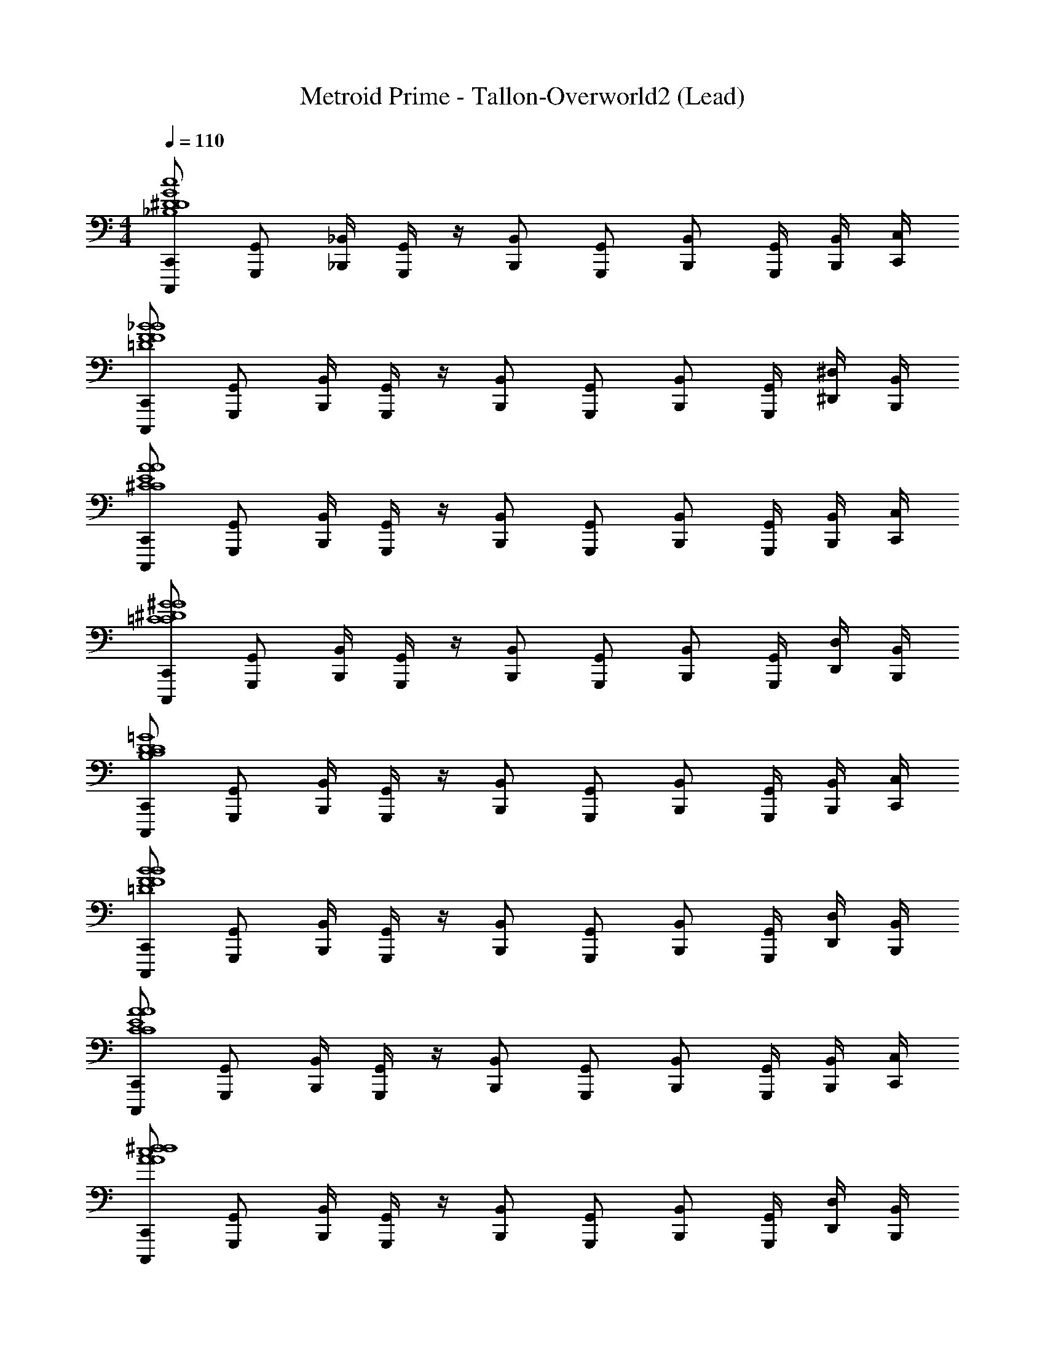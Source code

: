 X: 1
T: Metroid Prime - Tallon-Overworld2 (Lead)
Z: ABC Generated by Starbound Composer
L: 1/4
M: 4/4
Q: 1/4=110
K: C
[C,,/C,,,/c4G4^D4D4_B,4] [G,,/G,,,/] [_B,,/4_B,,,/4] [G,,/4G,,,/4] z/4 [B,,/B,,,/] [G,,/G,,,/] [B,,/B,,,/] [G,,/4G,,,/4] [B,,/4B,,,/4] [C,/4C,,/4] 
[C,,/C,,,/_B4=D4F4B4F4] [G,,/G,,,/] [B,,/4B,,,/4] [G,,/4G,,,/4] z/4 [B,,/B,,,/] [G,,/G,,,/] [B,,/B,,,/] [G,,/4G,,,/4] [^D,/4^D,,/4] [B,,/4B,,,/4] 
[C,,/C,,,/A4E4^C4A4C4] [G,,/G,,,/] [B,,/4B,,,/4] [G,,/4G,,,/4] z/4 [B,,/B,,,/] [G,,/G,,,/] [B,,/B,,,/] [G,,/4G,,,/4] [B,,/4B,,,/4] [C,/4C,,/4] 
[C,,/C,,,/^G4^D4=C4G4C4] [G,,/G,,,/] [B,,/4B,,,/4] [G,,/4G,,,/4] z/4 [B,,/B,,,/] [G,,/G,,,/] [B,,/B,,,/] [G,,/4G,,,/4] [D,/4D,,/4] [B,,/4B,,,/4] 
[C,,/C,,,/=G4D4C4D4B,4] [G,,/G,,,/] [B,,/4B,,,/4] [G,,/4G,,,/4] z/4 [B,,/B,,,/] [G,,/G,,,/] [B,,/B,,,/] [G,,/4G,,,/4] [B,,/4B,,,/4] [C,/4C,,/4] 
[C,,/C,,,/B4F4=D4B4F4] [G,,/G,,,/] [B,,/4B,,,/4] [G,,/4G,,,/4] z/4 [B,,/B,,,/] [G,,/G,,,/] [B,,/B,,,/] [G,,/4G,,,/4] [D,/4D,,/4] [B,,/4B,,,/4] 
[C,,/C,,,/A4C4E4A4C4] [G,,/G,,,/] [B,,/4B,,,/4] [G,,/4G,,,/4] z/4 [B,,/B,,,/] [G,,/G,,,/] [B,,/B,,,/] [G,,/4G,,,/4] [B,,/4B,,,/4] [C,/4C,,/4] 
[C,,/C,,,/^d4A4c4d4A4] [G,,/G,,,/] [B,,/4B,,,/4] [G,,/4G,,,/4] z/4 [B,,/B,,,/] [G,,/G,,,/] [B,,/B,,,/] [G,,/4G,,,/4] [D,/4D,,/4] [B,,/4B,,,/4] 
[z/32C,,/C,,,/c4G4C4c4g4c'4C4] [z15/32G,4C,4] [G,,/G,,,/] [B,,/4B,,,/4] [G,,/4G,,,/4] z/4 [B,,/B,,,/] [G,,/G,,,/] [B,,/B,,,/] [G,,/4G,,,/4] [B,,/4B,,,/4] [C,/4C,,/4] 
[z/32C,,/C,,,/B4F4B,4B4f4_b4] [z15/32B,4B,,4F,4] [G,,/G,,,/] [B,,/4B,,,/4] [G,,/4G,,,/4] z/4 [B,,/B,,,/] [G,,/G,,,/] [B,,/B,,,/] [G,,/4G,,,/4] [D,/4D,,/4] [B,,/4B,,,/4] 
[z/32C,,/C,,,/^G4^G,4^D4D,4G4d4^g4G,4] [z15/32D4^G,,4D,,4D,4] [=G,,/G,,,/] [B,,/4B,,,/4] [G,,/4G,,,/4] z/4 [B,,/B,,,/] [G,,/G,,,/] [B,,/B,,,/] [G,,/4G,,,/4] [B,,/4B,,,/4] [C,/4C,,/4] 
[z/32C,,/C,,,/=G4=D4=G,4G4=d4G,4] [z15/32G,,4=D,4] [G,,/G,,,/] [B,,/4B,,,/4] [G,,/4G,,,/4] z/4 [B,,/B,,,/] [G,,/G,,,/] [B,,/B,,,/] [G,,/4G,,,/4] [^D,/4D,,/4] [B,,/4B,,,/4] 
[=g/32C,,/C,,,/c4G4C4c4c'4C4] [z15/32G,4C,4] [G,,/G,,,/] [B,,/4B,,,/4] [G,,/4G,,,/4] z/4 [B,,/B,,,/] [G,,/G,,,/] [B,,/B,,,/] [G,,/4G,,,/4] [B,,/4B,,,/4] [C,/4C,,/4] 
[z/32C,,/C,,,/B4F4B,4B4f4b4] [z15/32B,4B,,4F,4] [G,,/G,,,/] [B,,/4B,,,/4] [G,,/4G,,,/4] z/4 [B,,/B,,,/] [G,,/G,,,/] [B,,/B,,,/] [G,,/4G,,,/4] [D,/4D,,/4] [B,,/4B,,,/4] 
[z/32C,,/C,,,/^G4^G,4^D4D,4^g4^d4G4G,4] [z15/32D4^G,,4D,,4D,4] [=G,,/G,,,/] [B,,/4B,,,/4] [G,,/4G,,,/4] z/4 [B,,/B,,,/] [G,,/G,,,/] [B,,/B,,,/] [G,,/4G,,,/4] [B,,/4B,,,/4] [C,/4C,,/4] 
[z/32C,,/C,,,/=G4=D4=G,4=d4=g4G4G,4] [z15/32G,,4=D,4] [G,,/G,,,/] [B,,/4B,,,/4] [G,,/4G,,,/4] z/4 [B,,/B,,,/] [G,,/G,,,/] [B,,/B,,,/] [G,,/4G,,,/4] [^D,/4D,,/4] [B,,/4B,,,/4] 
[C,,/C,,,/c4G4^D4B,4D4] [G,,/G,,,/] [B,,/4B,,,/4] [G,,/4G,,,/4] z/4 [B,,/B,,,/] [G,,/G,,,/] [B,,/B,,,/] [G,,/4G,,,/4] [B,,/4B,,,/4] [C,/4C,,/4] 
[C,,/C,,,/B4=D4F4B4F4] [G,,/G,,,/] [B,,/4B,,,/4] [G,,/4G,,,/4] z/4 [B,,/B,,,/] [G,,/G,,,/] [B,,/B,,,/] [G,,/4G,,,/4] [D,/4D,,/4] [B,,/4B,,,/4] 
[C,,/C,,,/A4E4^C4A4E4] [G,,/G,,,/] [B,,/4B,,,/4] [G,,/4G,,,/4] z/4 [B,,/B,,,/] [G,,/G,,,/] [B,,/B,,,/] [G,,/4G,,,/4] [B,,/4B,,,/4] [C,/4C,,/4] 
[C,,/C,,,/^G4^D4=B,4G4D4] [G,,/G,,,/] [B,,/4B,,,/4] [G,,/4G,,,/4] z/4 [B,,/B,,,/] [G,,/G,,,/] [B,,/B,,,/] [G,,/4G,,,/4] [D,/4D,,/4] [B,,/4B,,,/4] 
[C,,/C,,,/=G4D4=C4D4C4] [G,,/G,,,/] [B,,/4B,,,/4] [G,,/4G,,,/4] z/4 [B,,/B,,,/] [G,,/G,,,/] [B,,/B,,,/] [G,,/4G,,,/4] [B,,/4B,,,/4] [C,/4C,,/4] 
[C,,/C,,,/B4F4=D4B4F4] [G,,/G,,,/] [B,,/4B,,,/4] [G,,/4G,,,/4] z/4 [B,,/B,,,/] [G,,/G,,,/] [B,,/B,,,/] [G,,/4G,,,/4] [D,/4D,,/4] [B,,/4B,,,/4] 
[C,,/C,,,/A4^C4E4A4E4] [G,,/G,,,/] [B,,/4B,,,/4] [G,,/4G,,,/4] z/4 [B,,/B,,,/] [G,,/G,,,/] [B,,/B,,,/] [G,,/4G,,,/4] [B,,/4B,,,/4] [C,/4C,,/4] 
[C,,/C,,,/^d4A4c4=C4d4A4] [G,,/G,,,/] [B,,/4B,,,/4] [G,,/4G,,,/4] z/4 [B,,/4B,,,/4] z2 
[C,,/C,,,/C,8C,,8] [G,,/G,,,/] [B,,/4B,,,/4] [G,,/4G,,,/4] z/4 [B,,/B,,,/] [G,,/G,,,/] [B,,/B,,,/] [G,,/4G,,,/4] [B,,/4B,,,/4] [C,/4C,,/4] 
[C,,/C,,,/] [G,,/G,,,/] [B,,/4B,,,/4] [G,,/4G,,,/4] z/4 [B,,/B,,,/] [G,,/G,,,/] [B,,/B,,,/] [G,,/4G,,,/4] [D,/4D,,/4] [B,,/4B,,,/4] 
[C,,/C,,,/B,,4B,,,4] [G,,/G,,,/] [B,,/4B,,,/4] [G,,/4G,,,/4] z/4 [B,,/B,,,/] [G,,/G,,,/] [B,,/B,,,/] [G,,/4G,,,/4] [B,,/4B,,,/4] [C,/4C,,/4] 
[C,,/C,,,/A,,4A,,,4] [G,,/G,,,/] [B,,/4B,,,/4] [G,,/4G,,,/4] z/4 [B,,/B,,,/] [G,,/G,,,/] [B,,/B,,,/] [G,,/4G,,,/4] [D,/4D,,/4] [B,,/4B,,,/4] 
[C,,/C,,,/C,8C,,8] [G,,/G,,,/] [B,,/4B,,,/4] [G,,/4G,,,/4] z/4 [B,,/B,,,/] [G,,/G,,,/] [B,,/B,,,/] [G,,/4G,,,/4] [B,,/4B,,,/4] [C,/4C,,/4] 
[C,,/C,,,/] [G,,/G,,,/] [B,,/4B,,,/4] [G,,/4G,,,/4] z/4 [B,,/B,,,/] [G,,/G,,,/] [B,,/B,,,/] [G,,/4G,,,/4] [D,/4D,,/4] [B,,/4B,,,/4] 
[C,,/C,,,/B,,4B,,,4] [G,,/G,,,/] [B,,/4B,,,/4] [G,,/4G,,,/4] z/4 [B,,/B,,,/] [G,,/G,,,/] [B,,/B,,,/] [G,,/4G,,,/4] [B,,/4B,,,/4] [C,/4C,,/4] 
[C,,/C,,,/E4A,,4A,,,4] [G,,/G,,,/] [B,,/4B,,,/4] [G,,/4G,,,/4] z/4 [B,,/B,,,/] [G,,/G,,,/] [B,,/B,,,/] [G,,/4G,,,/4] [D,/4D,,/4] [B,,/4B,,,/4] 
[C,,/C,,,/c''3/c4G4^D4C,4C,,4D4_B,4] [G,,/G,,,/] [B,,/4B,,,/4] [G,,/4G,,,/4] [z/4g'5/] [B,,/B,,,/] [G,,/G,,,/] [B,,/B,,,/] [G,,/4G,,,/4] [B,,/4B,,,/4] [C,/4C,,/4] 
[C,,/C,,,/_b'/B4=D4F4B,,4B,,,4B4F4] [G,,/G,,,/^g'/] [B,,/4B,,,/4=g'/] [G,,/4G,,,/4] [z/4^g'] [B,,/B,,,/] [z/4G,,/G,,,/] [z/4=g'] [B,,/B,,,/] [G,,/4G,,,/4] [D,/4D,,/4d'/] [B,,/4B,,,/4] 
[C,,/C,,,/^d'3/^G4^D4C4^G,,4^G,,,4G4C4] [=G,,/=G,,,/] [B,,/4B,,,/4] [G,,/4G,,,/4] [z/4f'3/] [B,,/B,,,/] [G,,/G,,,/] [z/4B,,/B,,,/] [z/4g'5] [G,,/4G,,,/4] [B,,/4B,,,/4] [C,/4C,,/4] 
[C,,/C,,,/=G4=D4B,4G,,4G,,,4B4D4] [G,,/G,,,/] [B,,/4B,,,/4] [G,,/4G,,,/4] z/4 [B,,/B,,,/] [G,,/G,,,/] [B,,/B,,,/] [G,,/4G,,,/4] [D,/4D,,/4] [B,,/4B,,,/4] 
[C,,/C,,,/c''3/G4^D4C4C,4C,,4D4C4] [G,,/G,,,/] [B,,/4B,,,/4] [G,,/4G,,,/4] [z/4g'5/] [B,,/B,,,/] [G,,/G,,,/] [B,,/B,,,/] [G,,/4G,,,/4] [B,,/4B,,,/4] [C,/4C,,/4] 
[C,,/C,,,/b'/B4F4=D4B,,4B,,,4B4F4] [G,,/G,,,/^g'/] [B,,/4B,,,/4=g'/] [G,,/4G,,,/4] [z/4^g'] [B,,/B,,,/] [z/4G,,/G,,,/] [z/4=g'] [B,,/B,,,/] [G,,/4G,,,/4] [D,/4D,,/4=d'/] [B,,/4B,,,/4] 
[C,,/C,,,/^d'3/^G4C4^D4^G,,4^G,,,4G4D4] [=G,,/=G,,,/] [B,,/4B,,,/4] [G,,/4G,,,/4] [z/4f'3/] [B,,/B,,,/] [G,,/G,,,/] [z/4B,,/B,,,/] [z/4c'5] [G,,/4G,,,/4] [B,,/4B,,,/4] [C,/4C,,/4] 
[C,,/C,,,/B4=D4F4G,,4G,,,4B4^D4] [G,,/G,,,/] [B,,/4B,,,/4] [G,,/4G,,,/4] z/4 [B,,/B,,,/] [G,,/G,,,/] [B,,/B,,,/] [G,,/4G,,,/4] [D,/4D,,/4] [B,,/4B,,,/4] 
[C,,/C,,,/c''3/c4=G4D4C,4C,,4D4B,4] [G,,/G,,,/] [B,,/4B,,,/4] [G,,/4G,,,/4] [z/4g'5/] [B,,/B,,,/] [G,,/G,,,/] [B,,/B,,,/] [G,,/4G,,,/4] [B,,/4B,,,/4] [C,/4C,,/4] 
[C,,/C,,,/b'/B4=D4F4B,,4B,,,4B4F4] [G,,/G,,,/^g'/] [B,,/4B,,,/4=g'/] [G,,/4G,,,/4] [z/4^g'] [B,,/B,,,/] [z/4G,,/G,,,/] [z/4=g'] [B,,/B,,,/] [G,,/4G,,,/4] [D,/4D,,/4=d'/] [B,,/4B,,,/4] 
[C,,/C,,,/^d'3/^G4^D4C4^G,,4^G,,,4G4C4] [=G,,/=G,,,/] [B,,/4B,,,/4] [G,,/4G,,,/4] [z/4f'3/] [B,,/B,,,/] [G,,/G,,,/] [z/4B,,/B,,,/] [z/4g'5] [G,,/4G,,,/4] [B,,/4B,,,/4] [C,/4C,,/4] 
[C,,/C,,,/=G4=D4B,4G,,4G,,,4G4B,4] [G,,/G,,,/] [B,,/4B,,,/4] [G,,/4G,,,/4] z/4 [B,,/B,,,/] [G,,/G,,,/] [B,,/B,,,/] [G,,/4G,,,/4] [D,/4D,,/4] [B,,/4B,,,/4] 
[C,,/C,,,/c''3/G4^D4C4C,4C,,4D4C4] [G,,/G,,,/] [B,,/4B,,,/4] [G,,/4G,,,/4] [z/4g'5/] [B,,/B,,,/] [G,,/G,,,/] [B,,/B,,,/] [G,,/4G,,,/4] [B,,/4B,,,/4] [C,/4C,,/4] 
[C,,/C,,,/b'/B4F4=D4B,,4B,,,4B4F4] [G,,/G,,,/^g'/] [B,,/4B,,,/4=g'/] [G,,/4G,,,/4] [z/4^g'] [B,,/B,,,/] [z/4G,,/G,,,/] [z/4=g'] [B,,/B,,,/] [G,,/4G,,,/4] [D,/4D,,/4=d'/] [B,,/4B,,,/4] 
[C,,/C,,,/^d'3/^G4C4^D4^G,,4^G,,,4G4C4] [=G,,/=G,,,/] [B,,/4B,,,/4] [G,,/4G,,,/4] [z/4f'3/] [B,,/B,,,/] [G,,/G,,,/] [z/4B,,/B,,,/] [z/4c'5] [G,,/4G,,,/4] [B,,/4B,,,/4] [C,/4C,,/4] 
[C,,/C,,,/B4=D4F4G,,4G,,,4B4D4] [G,,/G,,,/] [B,,/4B,,,/4] [G,,/4G,,,/4] z/4 [B,,/B,,,/] [G,,/G,,,/] [B,,/B,,,/] [G,,/4G,,,/4] [D,/4D,,/4] [B,,/4B,,,/4] 
[C,8G,8c8g8] 
[F,8B,,8f8=d8] 
[G,8C,8g8c8] 
[F,8B,,8C8] 
[d''3/=d'3/G,4C,4] [b'3/b3/] [c''c'] 
[b'3/b3/] [d''3/d'3/] [g'g] 
[c''3/c'3/] [b'3/b3/] [d''d'] 
[g'4g4] 
[b'3/b3/] [^g'3/^g3/] [=g'=g] 
[f'3/f3/] [d'd] [^d'^d] [f'/f/] 
[C,,/C,,,/c4=G4^D4g'4D4B,4g4] [G,,/G,,,/] [B,,/4B,,,/4] [G,,/4G,,,/4] z/4 [B,,/B,,,/] [G,,/G,,,/] [B,,/B,,,/] [G,,/4G,,,/4] [B,,/4B,,,/4] [C,/4C,,/4] 
[C,,/C,,,/B4=D4F4B4F4] [G,,/G,,,/] [B,,/4B,,,/4] [G,,/4G,,,/4] z/4 [B,,/B,,,/] [G,,/G,,,/] [B,,/B,,,/] [G,,/4G,,,/4] [D,/4D,,/4] [B,,/4B,,,/4] 
[C,,/C,,,/A4E4^C4A4C4] [G,,/G,,,/] [B,,/4B,,,/4] [G,,/4G,,,/4] z/4 [B,,/B,,,/] [G,,/G,,,/] [B,,/B,,,/] [G,,/4G,,,/4] [B,,/4B,,,/4] [C,/4C,,/4] 
[C,,/C,,,/^G4^D4=C4G4C4] [G,,/G,,,/] [B,,/4B,,,/4] [G,,/4G,,,/4] z/4 [B,,/B,,,/] [G,,/G,,,/] [B,,/B,,,/] [G,,/4G,,,/4] [D,/4D,,/4] [B,,/4B,,,/4] 
[C,,/C,,,/=G4D4C4D4B,4] [G,,/G,,,/] [B,,/4B,,,/4] [G,,/4G,,,/4] z/4 [B,,/B,,,/] [G,,/G,,,/] [B,,/B,,,/] [G,,/4G,,,/4] [B,,/4B,,,/4] [C,/4C,,/4] 
[C,,/C,,,/B4F4=D4B4F4] [G,,/G,,,/] [B,,/4B,,,/4] [G,,/4G,,,/4] z/4 [B,,/B,,,/] [G,,/G,,,/] [B,,/B,,,/] [G,,/4G,,,/4] [D,/4D,,/4] [B,,/4B,,,/4] 
[C,,/C,,,/A4C4E4A4C4] [G,,/G,,,/] [B,,/4B,,,/4] [G,,/4G,,,/4] z/4 [B,,/B,,,/] [G,,/G,,,/] [B,,/B,,,/] [G,,/4G,,,/4] [B,,/4B,,,/4] [C,/4C,,/4] 
[C,,/C,,,/d4A4c4d4A4] [G,,/G,,,/] [B,,/4B,,,/4] [G,,/4G,,,/4] z/4 [B,,/B,,,/] [G,,/G,,,/] [B,,/B,,,/] [G,,/4G,,,/4] [D,/4D,,/4] [B,,/4B,,,/4] 
[z/32C,,/C,,,/c4G4C4c4g4c'4C4] [z15/32G,4C,4] [G,,/G,,,/] [B,,/4B,,,/4] [G,,/4G,,,/4] z/4 [B,,/B,,,/] [G,,/G,,,/] [B,,/B,,,/] [G,,/4G,,,/4] [B,,/4B,,,/4] [C,/4C,,/4] 
[z/32C,,/C,,,/B4F4B,4B4f4b4] [z15/32B,4B,,4F,4] [G,,/G,,,/] [B,,/4B,,,/4] [G,,/4G,,,/4] z/4 [B,,/B,,,/] [G,,/G,,,/] [B,,/B,,,/] [G,,/4G,,,/4] [D,/4D,,/4] [B,,/4B,,,/4] 
[z/32C,,/C,,,/^G4^G,4^D4D,4G4d4^g4G,4] [z15/32D4^G,,4D,,4D,4] [=G,,/G,,,/] [B,,/4B,,,/4] [G,,/4G,,,/4] z/4 [B,,/B,,,/] [G,,/G,,,/] [B,,/B,,,/] [G,,/4G,,,/4] [B,,/4B,,,/4] [C,/4C,,/4] 
[z/32C,,/C,,,/=G4=D4=G,4G4=d4G,4] [z15/32G,,4=D,4] [G,,/G,,,/] [B,,/4B,,,/4] [G,,/4G,,,/4] z/4 [B,,/B,,,/] [G,,/G,,,/] [B,,/B,,,/] [G,,/4G,,,/4] [^D,/4D,,/4] [B,,/4B,,,/4] 
[=g/32C,,/C,,,/c4G4C4c4c'4C4] [z15/32G,4C,4] [G,,/G,,,/] [B,,/4B,,,/4] [G,,/4G,,,/4] z/4 [B,,/B,,,/] [G,,/G,,,/] [B,,/B,,,/] [G,,/4G,,,/4] [B,,/4B,,,/4] [C,/4C,,/4] 
[z/32C,,/C,,,/B4F4B,4B4f4b4] [z15/32B,4B,,4F,4] [G,,/G,,,/] [B,,/4B,,,/4] [G,,/4G,,,/4] z/4 [B,,/B,,,/] [G,,/G,,,/] [B,,/B,,,/] [G,,/4G,,,/4] [D,/4D,,/4] [B,,/4B,,,/4] 
[z/32C,,/C,,,/^G4^G,4^D4D,4^g4^d4G4G,4] [z15/32D4^G,,4D,,4D,4] [=G,,/G,,,/] [B,,/4B,,,/4] [G,,/4G,,,/4] z/4 [B,,/B,,,/] [G,,/G,,,/] [B,,/B,,,/] [G,,/4G,,,/4] [B,,/4B,,,/4] [C,/4C,,/4] 
[z/32C,,/C,,,/=G4=D4=G,4=d4=g4G4G,4] [z15/32G,,4=D,4] [G,,/G,,,/] [B,,/4B,,,/4] [G,,/4G,,,/4] z/4 [B,,/B,,,/] [G,,/G,,,/] [B,,/B,,,/] [G,,/4G,,,/4] [^D,/4D,,/4] [B,,/4B,,,/4] 
[C,,/C,,,/c4G4^D4B,4D4] [G,,/G,,,/] [B,,/4B,,,/4] [G,,/4G,,,/4] z/4 [B,,/B,,,/] [G,,/G,,,/] [B,,/B,,,/] [G,,/4G,,,/4] [B,,/4B,,,/4] [C,/4C,,/4] 
[C,,/C,,,/B4=D4F4B4F4] [G,,/G,,,/] [B,,/4B,,,/4] [G,,/4G,,,/4] z/4 [B,,/B,,,/] [G,,/G,,,/] [B,,/B,,,/] [G,,/4G,,,/4] [D,/4D,,/4] [B,,/4B,,,/4] 
[C,,/C,,,/A4E4^C4A4E4] [G,,/G,,,/] [B,,/4B,,,/4] [G,,/4G,,,/4] z/4 [B,,/B,,,/] [G,,/G,,,/] [B,,/B,,,/] [G,,/4G,,,/4] [B,,/4B,,,/4] [C,/4C,,/4] 
[C,,/C,,,/^G4^D4=B,4G4D4] [G,,/G,,,/] [B,,/4B,,,/4] [G,,/4G,,,/4] z/4 [B,,/B,,,/] [G,,/G,,,/] [B,,/B,,,/] [G,,/4G,,,/4] [D,/4D,,/4] [B,,/4B,,,/4] 
[C,,/C,,,/=G4D4=C4D4C4] [G,,/G,,,/] [B,,/4B,,,/4] [G,,/4G,,,/4] z/4 [B,,/B,,,/] [G,,/G,,,/] [B,,/B,,,/] [G,,/4G,,,/4] [B,,/4B,,,/4] [C,/4C,,/4] 
[C,,/C,,,/B4F4=D4B4F4] [G,,/G,,,/] [B,,/4B,,,/4] [G,,/4G,,,/4] z/4 [B,,/B,,,/] [G,,/G,,,/] [B,,/B,,,/] [G,,/4G,,,/4] [D,/4D,,/4] [B,,/4B,,,/4] 
[C,,/C,,,/A4^C4E4A4E4] [G,,/G,,,/] [B,,/4B,,,/4] [G,,/4G,,,/4] z/4 [B,,/B,,,/] [G,,/G,,,/] [B,,/B,,,/] [G,,/4G,,,/4] [B,,/4B,,,/4] [C,/4C,,/4] 
[C,,/C,,,/^d4A4c4=C4d4A4] [G,,/G,,,/] [B,,/4B,,,/4] [G,,/4G,,,/4] z/4 [B,,/4B,,,/4] z2 
[C,,/C,,,/C,8C,,8] [G,,/G,,,/] [B,,/4B,,,/4] [G,,/4G,,,/4] z/4 [B,,/B,,,/] [G,,/G,,,/] [B,,/B,,,/] [G,,/4G,,,/4] [B,,/4B,,,/4] [C,/4C,,/4] 
[C,,/C,,,/] [G,,/G,,,/] [B,,/4B,,,/4] [G,,/4G,,,/4] z/4 [B,,/B,,,/] [G,,/G,,,/] [B,,/B,,,/] [G,,/4G,,,/4] [D,/4D,,/4] [B,,/4B,,,/4] 
[C,,/C,,,/B,,4B,,,4] [G,,/G,,,/] [B,,/4B,,,/4] [G,,/4G,,,/4] z/4 [B,,/B,,,/] [G,,/G,,,/] [B,,/B,,,/] [G,,/4G,,,/4] [B,,/4B,,,/4] [C,/4C,,/4] 
[C,,/C,,,/A,,4A,,,4] [G,,/G,,,/] [B,,/4B,,,/4] [G,,/4G,,,/4] z/4 [B,,/B,,,/] [G,,/G,,,/] [B,,/B,,,/] [G,,/4G,,,/4] [D,/4D,,/4] [B,,/4B,,,/4] 
[C,,/C,,,/C,8C,,8] [G,,/G,,,/] [B,,/4B,,,/4] [G,,/4G,,,/4] z/4 [B,,/B,,,/] [G,,/G,,,/] [B,,/B,,,/] [G,,/4G,,,/4] [B,,/4B,,,/4] [C,/4C,,/4] 
[C,,/C,,,/] [G,,/G,,,/] [B,,/4B,,,/4] [G,,/4G,,,/4] z/4 [B,,/B,,,/] [G,,/G,,,/] [B,,/B,,,/] [G,,/4G,,,/4] [D,/4D,,/4] [B,,/4B,,,/4] 
[C,,/C,,,/B,,4B,,,4] [G,,/G,,,/] [B,,/4B,,,/4] [G,,/4G,,,/4] z/4 [B,,/B,,,/] [G,,/G,,,/] [B,,/B,,,/] [G,,/4G,,,/4] [B,,/4B,,,/4] [C,/4C,,/4] 
[C,,/C,,,/E4A,,4A,,,4] [G,,/G,,,/] [B,,/4B,,,/4] [G,,/4G,,,/4] z/4 [B,,/B,,,/] [G,,/G,,,/] [B,,/B,,,/] [G,,/4G,,,/4] [D,/4D,,/4] [B,,/4B,,,/4] 
[C,,/C,,,/c''3/c4G4^D4C,4C,,4D4_B,4] [G,,/G,,,/] [B,,/4B,,,/4] [G,,/4G,,,/4] [z/4g'5/] [B,,/B,,,/] [G,,/G,,,/] [B,,/B,,,/] [G,,/4G,,,/4] [B,,/4B,,,/4] [C,/4C,,/4] 
[C,,/C,,,/b'/B4=D4F4B,,4B,,,4B4F4] [G,,/G,,,/^g'/] [B,,/4B,,,/4=g'/] [G,,/4G,,,/4] [z/4^g'] [B,,/B,,,/] [z/4G,,/G,,,/] [z/4=g'] [B,,/B,,,/] [G,,/4G,,,/4] [D,/4D,,/4=d'/] [B,,/4B,,,/4] 
[C,,/C,,,/^d'3/^G4^D4C4^G,,4^G,,,4G4C4] [=G,,/=G,,,/] [B,,/4B,,,/4] [G,,/4G,,,/4] [z/4f'3/] [B,,/B,,,/] [G,,/G,,,/] [z/4B,,/B,,,/] [z/4g'5] [G,,/4G,,,/4] [B,,/4B,,,/4] [C,/4C,,/4] 
[C,,/C,,,/=G4=D4B,4G,,4G,,,4B4D4] [G,,/G,,,/] [B,,/4B,,,/4] [G,,/4G,,,/4] z/4 [B,,/B,,,/] [G,,/G,,,/] [B,,/B,,,/] [G,,/4G,,,/4] [D,/4D,,/4] [B,,/4B,,,/4] 
[C,,/C,,,/c''3/G4^D4C4C,4C,,4D4C4] [G,,/G,,,/] [B,,/4B,,,/4] [G,,/4G,,,/4] [z/4g'5/] [B,,/B,,,/] [G,,/G,,,/] [B,,/B,,,/] [G,,/4G,,,/4] [B,,/4B,,,/4] [C,/4C,,/4] 
[C,,/C,,,/b'/B4F4=D4B,,4B,,,4B4F4] [G,,/G,,,/^g'/] [B,,/4B,,,/4=g'/] [G,,/4G,,,/4] [z/4^g'] [B,,/B,,,/] [z/4G,,/G,,,/] [z/4=g'] [B,,/B,,,/] [G,,/4G,,,/4] [D,/4D,,/4=d'/] [B,,/4B,,,/4] 
[C,,/C,,,/^d'3/^G4C4^D4^G,,4^G,,,4G4D4] [=G,,/=G,,,/] [B,,/4B,,,/4] [G,,/4G,,,/4] [z/4f'3/] [B,,/B,,,/] [G,,/G,,,/] [z/4B,,/B,,,/] [z/4c'5] [G,,/4G,,,/4] [B,,/4B,,,/4] [C,/4C,,/4] 
[C,,/C,,,/B4=D4F4G,,4G,,,4B4^D4] [G,,/G,,,/] [B,,/4B,,,/4] [G,,/4G,,,/4] z/4 [B,,/B,,,/] [G,,/G,,,/] [B,,/B,,,/] [G,,/4G,,,/4] [D,/4D,,/4] [B,,/4B,,,/4] 
[C,,/C,,,/c''3/c4=G4D4C,4C,,4D4B,4] [G,,/G,,,/] [B,,/4B,,,/4] [G,,/4G,,,/4] [z/4g'5/] [B,,/B,,,/] [G,,/G,,,/] [B,,/B,,,/] [G,,/4G,,,/4] [B,,/4B,,,/4] [C,/4C,,/4] 
[C,,/C,,,/b'/B4=D4F4B,,4B,,,4B4F4] [G,,/G,,,/^g'/] [B,,/4B,,,/4=g'/] [G,,/4G,,,/4] [z/4^g'] [B,,/B,,,/] [z/4G,,/G,,,/] [z/4=g'] [B,,/B,,,/] [G,,/4G,,,/4] [D,/4D,,/4=d'/] [B,,/4B,,,/4] 
[C,,/C,,,/^d'3/^G4^D4C4^G,,4^G,,,4G4C4] [=G,,/=G,,,/] [B,,/4B,,,/4] [G,,/4G,,,/4] [z/4f'3/] [B,,/B,,,/] [G,,/G,,,/] [z/4B,,/B,,,/] [z/4g'5] [G,,/4G,,,/4] [B,,/4B,,,/4] [C,/4C,,/4] 
[C,,/C,,,/=G4=D4B,4G,,4G,,,4G4B,4] [G,,/G,,,/] [B,,/4B,,,/4] [G,,/4G,,,/4] z/4 [B,,/B,,,/] [G,,/G,,,/] [B,,/B,,,/] [G,,/4G,,,/4] [D,/4D,,/4] [B,,/4B,,,/4] 
[C,,/C,,,/c''3/G4^D4C4C,4C,,4D4C4] [G,,/G,,,/] [B,,/4B,,,/4] [G,,/4G,,,/4] [z/4g'5/] [B,,/B,,,/] [G,,/G,,,/] [B,,/B,,,/] [G,,/4G,,,/4] [B,,/4B,,,/4] [C,/4C,,/4] 
[C,,/C,,,/b'/B4F4=D4B,,4B,,,4B4F4] [G,,/G,,,/^g'/] [B,,/4B,,,/4=g'/] [G,,/4G,,,/4] [z/4^g'] [B,,/B,,,/] [z/4G,,/G,,,/] [z/4=g'] [B,,/B,,,/] [G,,/4G,,,/4] [D,/4D,,/4=d'/] [B,,/4B,,,/4] 
[C,,/C,,,/^d'3/^G4C4^D4^G,,4^G,,,4G4C4] [=G,,/=G,,,/] [B,,/4B,,,/4] [G,,/4G,,,/4] [z/4f'3/] [B,,/B,,,/] [G,,/G,,,/] [z/4B,,/B,,,/] [z/4c'5] [G,,/4G,,,/4] [B,,/4B,,,/4] [C,/4C,,/4] 
[C,,/C,,,/B4=D4F4G,,4G,,,4B4D4] [G,,/G,,,/] [B,,/4B,,,/4] [G,,/4G,,,/4] z/4 [B,,/B,,,/] [G,,/G,,,/] [B,,/B,,,/] [G,,/4G,,,/4] [D,/4D,,/4] [B,,/4B,,,/4] 
[C,8G,8c8g8] 
[F,8B,,8f8=d8] 
[G,8C,8g8c8] 
[F,8B,,8C8] 
[d''3/=d'3/G,4C,4] [b'3/b3/] [c''c'] 
[b'3/b3/] [d''3/d'3/] [g'g] 
[c''3/c'3/] [b'3/b3/] [d''d'] 
[g'4g4] 
[b'3/b3/] [^g'3/^g3/] [=g'=g] 
[f'3/f3/] [d'd] [^d'^d] [f'/f/] 
[g'4g4] 
